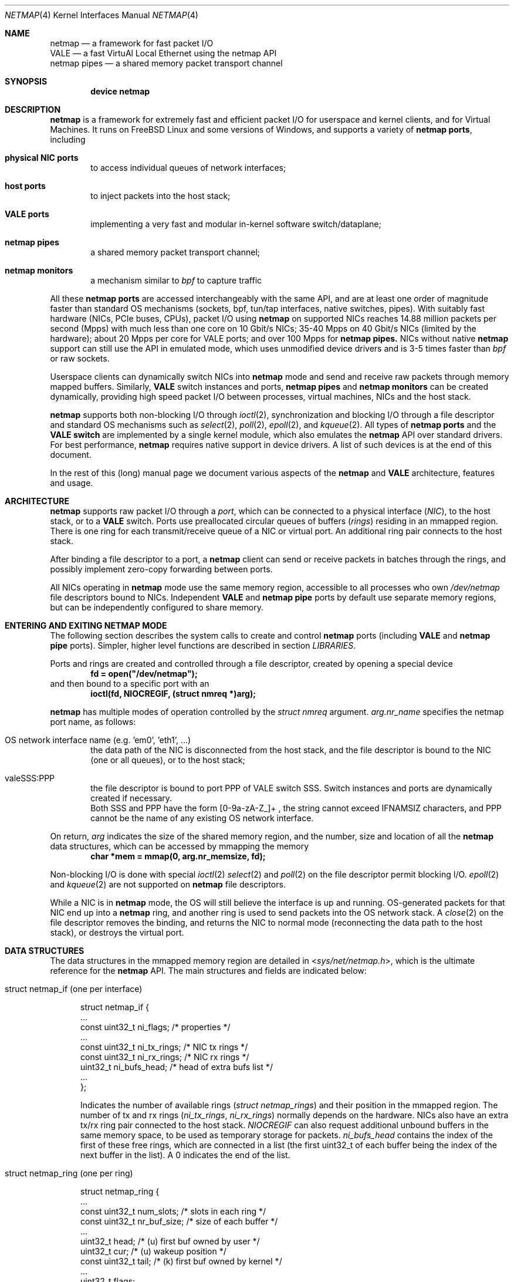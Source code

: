 .\" Copyright (c) 2011-2014 Matteo Landi, Luigi Rizzo, Universita` di Pisa
.\" All rights reserved.
.\"
.\" Redistribution and use in source and binary forms, with or without
.\" modification, are permitted provided that the following conditions
.\" are met:
.\" 1. Redistributions of source code must retain the above copyright
.\"    notice, this list of conditions and the following disclaimer.
.\" 2. Redistributions in binary form must reproduce the above copyright
.\"    notice, this list of conditions and the following disclaimer in the
.\"    documentation and/or other materials provided with the distribution.
.\"
.\" THIS SOFTWARE IS PROVIDED BY THE AUTHOR AND CONTRIBUTORS ``AS IS'' AND
.\" ANY EXPRESS OR IMPLIED WARRANTIES, INCLUDING, BUT NOT LIMITED TO, THE
.\" IMPLIED WARRANTIES OF MERCHANTABILITY AND FITNESS FOR A PARTICULAR PURPOSE
.\" ARE DISCLAIMED.  IN NO EVENT SHALL THE AUTHOR OR CONTRIBUTORS BE LIABLE
.\" FOR ANY DIRECT, INDIRECT, INCIDENTAL, SPECIAL, EXEMPLARY, OR CONSEQUENTIAL
.\" DAMAGES (INCLUDING, BUT NOT LIMITED TO, PROCUREMENT OF SUBSTITUTE GOODS
.\" OR SERVICES; LOSS OF USE, DATA, OR PROFITS; OR BUSINESS INTERRUPTION)
.\" HOWEVER CAUSED AND ON ANY THEORY OF LIABILITY, WHETHER IN CONTRACT, STRICT
.\" LIABILITY, OR TORT (INCLUDING NEGLIGENCE OR OTHERWISE) ARISING IN ANY WAY
.\" OUT OF THE USE OF THIS SOFTWARE, EVEN IF ADVISED OF THE POSSIBILITY OF
.\" SUCH DAMAGE.
.\"
.\" This document is derived in part from the enet man page (enet.4)
.\" distributed with 4.3BSD Unix.
.\"
.\" $FreeBSD$
.\"
.Dd December 14, 2015
.Dt NETMAP 4
.Os
.Sh NAME
.Nm netmap
.Nd a framework for fast packet I/O
.br
.Nm VALE
.Nd a fast VirtuAl Local Ethernet using the netmap API
.br
.Nm netmap pipes
.Nd a shared memory packet transport channel
.Sh SYNOPSIS
.Cd device netmap
.Sh DESCRIPTION
.Nm
is a framework for extremely fast and efficient packet I/O
for userspace and kernel clients, and for Virtual Machines.
It runs on
.Fx
Linux and some versions of Windows, and supports a variety of
.Nm netmap ports ,
including
.Bl -tag -width XXXX
.It Nm physical NIC ports
to access individual queues of network interfaces;
.It Nm host ports
to inject packets into the host stack;
.It Nm VALE ports
implementing a very fast and modular in-kernel software switch/dataplane;
.It Nm netmap pipes
a shared memory packet transport channel;
.It Nm netmap monitors
a mechanism similar to
.Xr bpf
to capture traffic
.El
.Pp
All these
.Nm netmap ports
are accessed interchangeably with the same API,
and are at least one order of magnitude faster than
standard OS mechanisms
(sockets, bpf, tun/tap interfaces, native switches, pipes).
With suitably fast hardware (NICs, PCIe buses, CPUs),
packet I/O using
.Nm
on supported NICs
reaches 14.88 million packets per second (Mpps)
with much less than one core on 10 Gbit/s NICs;
35-40 Mpps on 40 Gbit/s NICs (limited by the hardware);
about 20 Mpps per core for VALE ports;
and over 100 Mpps for
.Nm netmap pipes.
NICs without native
.Nm
support can still use the API in emulated mode,
which uses unmodified device drivers and is 3-5 times faster than
.Xr bpf
or raw sockets.
.Pp
Userspace clients can dynamically switch NICs into
.Nm
mode and send and receive raw packets through
memory mapped buffers.
Similarly,
.Nm VALE
switch instances and ports,
.Nm netmap pipes
and
.Nm netmap monitors
can be created dynamically,
providing high speed packet I/O between processes,
virtual machines, NICs and the host stack.
.Pp
.Nm
supports both non-blocking I/O through
.Xr ioctl 2 ,
synchronization and blocking I/O through a file descriptor
and standard OS mechanisms such as
.Xr select 2 ,
.Xr poll 2 ,
.Xr epoll 2 ,
and
.Xr kqueue 2 .
All types of
.Nm netmap ports
and the
.Nm VALE switch
are implemented by a single kernel module, which also emulates the
.Nm
API over standard drivers.
For best performance,
.Nm
requires native support in device drivers.
A list of such devices is at the end of this document.
.Pp
In the rest of this (long) manual page we document
various aspects of the
.Nm
and
.Nm VALE
architecture, features and usage.
.Sh ARCHITECTURE
.Nm
supports raw packet I/O through a
.Em port ,
which can be connected to a physical interface
.Em ( NIC ) ,
to the host stack,
or to a
.Nm VALE
switch.
Ports use preallocated circular queues of buffers
.Em ( rings )
residing in an mmapped region.
There is one ring for each transmit/receive queue of a
NIC or virtual port.
An additional ring pair connects to the host stack.
.Pp
After binding a file descriptor to a port, a
.Nm
client can send or receive packets in batches through
the rings, and possibly implement zero-copy forwarding
between ports.
.Pp
All NICs operating in
.Nm
mode use the same memory region,
accessible to all processes who own
.Pa /dev/netmap
file descriptors bound to NICs.
Independent
.Nm VALE
and
.Nm netmap pipe
ports
by default use separate memory regions,
but can be independently configured to share memory.
.Sh ENTERING AND EXITING NETMAP MODE
The following section describes the system calls to create
and control
.Nm netmap
ports (including
.Nm VALE
and
.Nm netmap pipe
ports).
Simpler, higher level functions are described in section
.Xr LIBRARIES .
.Pp
Ports and rings are created and controlled through a file descriptor,
created by opening a special device
.Dl fd = open("/dev/netmap");
and then bound to a specific port with an
.Dl ioctl(fd, NIOCREGIF, (struct nmreq *)arg);
.Pp
.Nm
has multiple modes of operation controlled by the
.Vt struct nmreq
argument.
.Va arg.nr_name
specifies the netmap port name, as follows:
.Bl -tag -width XXXX
.It Dv OS network interface name (e.g. 'em0', 'eth1', ... )
the data path of the NIC is disconnected from the host stack,
and the file descriptor is bound to the NIC (one or all queues),
or to the host stack;
.It Dv valeSSS:PPP
the file descriptor is bound to port PPP of VALE switch SSS.
Switch instances and ports are dynamically created if necessary.
.br
Both SSS and PPP have the form [0-9a-zA-Z_]+ , the string
cannot exceed IFNAMSIZ characters, and PPP cannot
be the name of any existing OS network interface.
.El
.Pp
On return,
.Va arg
indicates the size of the shared memory region,
and the number, size and location of all the
.Nm
data structures, which can be accessed by mmapping the memory
.Dl char *mem = mmap(0, arg.nr_memsize, fd);
.Pp
Non-blocking I/O is done with special
.Xr ioctl 2
.Xr select 2
and
.Xr poll 2
on the file descriptor permit blocking I/O.
.Xr epoll 2
and
.Xr kqueue 2
are not supported on
.Nm
file descriptors.
.Pp
While a NIC is in
.Nm
mode, the OS will still believe the interface is up and running.
OS-generated packets for that NIC end up into a
.Nm
ring, and another ring is used to send packets into the OS network stack.
A
.Xr close 2
on the file descriptor removes the binding,
and returns the NIC to normal mode (reconnecting the data path
to the host stack), or destroys the virtual port.
.Sh DATA STRUCTURES
The data structures in the mmapped memory region are detailed in
.In sys/net/netmap.h ,
which is the ultimate reference for the
.Nm
API.
The main structures and fields are indicated below:
.Bl -tag -width XXX
.It Dv struct netmap_if (one per interface)
.Bd -literal
struct netmap_if {
    ...
    const uint32_t   ni_flags;      /* properties              */
    ...
    const uint32_t   ni_tx_rings;   /* NIC tx rings            */
    const uint32_t   ni_rx_rings;   /* NIC rx rings            */
    uint32_t         ni_bufs_head;  /* head of extra bufs list */
    ...
};
.Ed
.Pp
Indicates the number of available rings
.Pa ( struct netmap_rings )
and their position in the mmapped region.
The number of tx and rx rings
.Pa ( ni_tx_rings , ni_rx_rings )
normally depends on the hardware.
NICs also have an extra tx/rx ring pair connected to the host stack.
.Em NIOCREGIF
can also request additional unbound buffers in the same memory space,
to be used as temporary storage for packets.
.Pa ni_bufs_head
contains the index of the first of these free rings,
which are connected in a list (the first uint32_t of each
buffer being the index of the next buffer in the list).
A
.Dv 0
indicates the end of the list.
.It Dv struct netmap_ring (one per ring)
.Bd -literal
struct netmap_ring {
    ...
    const uint32_t num_slots;   /* slots in each ring            */
    const uint32_t nr_buf_size; /* size of each buffer           */
    ...
    uint32_t       head;        /* (u) first buf owned by user   */
    uint32_t       cur;         /* (u) wakeup position           */
    const uint32_t tail;        /* (k) first buf owned by kernel */
    ...
    uint32_t       flags;
    struct timeval ts;          /* (k) time of last rxsync()     */
    ...
    struct netmap_slot slot[0]; /* array of slots                */
}
.Ed
.Pp
Implements transmit and receive rings, with read/write
pointers, metadata and an array of
.Em slots
describing the buffers.
.It Dv struct netmap_slot (one per buffer)
.Bd -literal
struct netmap_slot {
    uint32_t buf_idx;           /* buffer index                 */
    uint16_t len;               /* packet length                */
    uint16_t flags;             /* buf changed, etc.            */
    uint64_t ptr;               /* address for indirect buffers */
};
.Ed
.Pp
Describes a packet buffer, which normally is identified by
an index and resides in the mmapped region.
.It Dv packet buffers
Fixed size (normally 2 KB) packet buffers allocated by the kernel.
.El
.Pp
The offset of the
.Pa struct netmap_if
in the mmapped region is indicated by the
.Pa nr_offset
field in the structure returned by
.Dv NIOCREGIF .
From there, all other objects are reachable through
relative references (offsets or indexes).
Macros and functions in
.In net/netmap_user.h
help converting them into actual pointers:
.Pp
.Dl struct netmap_if  *nifp = NETMAP_IF(mem, arg.nr_offset);
.Dl struct netmap_ring *txr = NETMAP_TXRING(nifp, ring_index);
.Dl struct netmap_ring *rxr = NETMAP_RXRING(nifp, ring_index);
.Pp
.Dl char *buf = NETMAP_BUF(ring, buffer_index);
.Sh RINGS, BUFFERS AND DATA I/O
.Va Rings
are circular queues of packets with three indexes/pointers
.Va ( head , cur , tail ) ;
one slot is always kept empty.
The ring size
.Va ( num_slots )
should not be assumed to be a power of two.
.Pp
.Va head
is the first slot available to userspace;
.br
.Va cur
is the wakeup point:
select/poll will unblock when
.Va tail
passes
.Va cur ;
.br
.Va tail
is the first slot reserved to the kernel.
.Pp
Slot indexes
.Em must
only move forward;
for convenience, the function
.Dl nm_ring_next(ring, index)
returns the next index modulo the ring size.
.Pp
.Va head
and
.Va cur
are only modified by the user program;
.Va tail
is only modified by the kernel.
The kernel only reads/writes the
.Vt struct netmap_ring
slots and buffers
during the execution of a netmap-related system call.
The only exception are slots (and buffers) in the range
.Va tail\  . . . head-1 ,
that are explicitly assigned to the kernel.
.Pp
.Ss TRANSMIT RINGS
On transmit rings, after a
.Nm
system call, slots in the range
.Va head\  . . . tail-1
are available for transmission.
User code should fill the slots sequentially
and advance
.Va head
and
.Va cur
past slots ready to transmit.
.Va cur
may be moved further ahead if the user code needs
more slots before further transmissions (see
.Sx SCATTER GATHER I/O ) .
.Pp
At the next NIOCTXSYNC/select()/poll(),
slots up to
.Va head-1
are pushed to the port, and
.Va tail
may advance if further slots have become available.
Below is an example of the evolution of a TX ring:
.Bd -literal
    after the syscall, slots between cur and tail are (a)vailable
              head=cur   tail
               |          |
               v          v
     TX  [.....aaaaaaaaaaa.............]

    user creates new packets to (T)ransmit
                head=cur tail
                    |     |
                    v     v
     TX  [.....TTTTTaaaaaa.............]

    NIOCTXSYNC/poll()/select() sends packets and reports new slots
                head=cur      tail
                    |          |
                    v          v
     TX  [..........aaaaaaaaaaa........]
.Ed
.Pp
.Fn select
and
.Fn poll
will block if there is no space in the ring, i.e.
.Dl ring->cur == ring->tail
and return when new slots have become available.
.Pp
High speed applications may want to amortize the cost of system calls
by preparing as many packets as possible before issuing them.
.Pp
A transmit ring with pending transmissions has
.Dl ring->head != ring->tail + 1 (modulo the ring size).
The function
.Va int nm_tx_pending(ring)
implements this test.
.Ss RECEIVE RINGS
On receive rings, after a
.Nm
system call, the slots in the range
.Va head\& . . . tail-1
contain received packets.
User code should process them and advance
.Va head
and
.Va cur
past slots it wants to return to the kernel.
.Va cur
may be moved further ahead if the user code wants to
wait for more packets
without returning all the previous slots to the kernel.
.Pp
At the next NIOCRXSYNC/select()/poll(),
slots up to
.Va head-1
are returned to the kernel for further receives, and
.Va tail
may advance to report new incoming packets.
.br
Below is an example of the evolution of an RX ring:
.Bd -literal
    after the syscall, there are some (h)eld and some (R)eceived slots
           head  cur     tail
            |     |       |
            v     v       v
     RX  [..hhhhhhRRRRRRRR..........]

    user advances head and cur, releasing some slots and holding others
               head cur  tail
                 |  |     |
                 v  v     v
     RX  [..*****hhhRRRRRR...........]

    NICRXSYNC/poll()/select() recovers slots and reports new packets
               head cur        tail
                 |  |           |
                 v  v           v
     RX  [.......hhhRRRRRRRRRRRR....]
.Ed
.Sh SLOTS AND PACKET BUFFERS
Normally, packets should be stored in the netmap-allocated buffers
assigned to slots when ports are bound to a file descriptor.
One packet is fully contained in a single buffer.
.Pp
The following flags affect slot and buffer processing:
.Bl -tag -width XXX
.It NS_BUF_CHANGED
.Em must
be used when the
.Va buf_idx
in the slot is changed.
This can be used to implement
zero-copy forwarding, see
.Sx ZERO-COPY FORWARDING .
.It NS_REPORT
reports when this buffer has been transmitted.
Normally,
.Nm
notifies transmit completions in batches, hence signals
can be delayed indefinitely.
This flag helps detect
when packets have been sent and a file descriptor can be closed.
.It NS_FORWARD
When a ring is in 'transparent' mode,
packets marked with this flag are forwarded to the other endpoint
at the next system call, thus restoring (in a selective way)
the connection between a NIC and the host stack.
.It NS_NO_LEARN
tells the forwarding code that the source MAC address for this
packet must not be used in the learning bridge code.
.It NS_INDIRECT
indicates that the packet's payload is in a user-supplied buffer
whose user virtual address is in the 'ptr' field of the slot.
The size can reach 65535 bytes.
.br
This is only supported on the transmit ring of
.Nm VALE
ports, and it helps reducing data copies in the interconnection
of virtual machines.
.It NS_MOREFRAG
indicates that the packet continues with subsequent buffers;
the last buffer in a packet must have the flag clear.
.El
.Sh SCATTER GATHER I/O
Packets can span multiple slots if the
.Va NS_MOREFRAG
flag is set in all but the last slot.
The maximum length of a chain is 64 buffers.
This is normally used with
.Nm VALE
ports when connecting virtual machines, as they generate large
TSO segments that are not split unless they reach a physical device.
.Pp
NOTE: The length field always refers to the individual
fragment; there is no place with the total length of a packet.
.Pp
On receive rings the macro
.Va NS_RFRAGS(slot)
indicates the remaining number of slots for this packet,
including the current one.
Slots with a value greater than 1 also have NS_MOREFRAG set.
.Sh IOCTLS
.Nm
uses two ioctls (NIOCTXSYNC, NIOCRXSYNC)
for non-blocking I/O.
They take no argument.
Two more ioctls (NIOCGINFO, NIOCREGIF) are used
to query and configure ports, with the following argument:
.Bd -literal
struct nmreq {
    char      nr_name[IFNAMSIZ]; /* (i) port name                  */
    uint32_t  nr_version;        /* (i) API version                */
    uint32_t  nr_offset;         /* (o) nifp offset in mmap region */
    uint32_t  nr_memsize;        /* (o) size of the mmap region    */
    uint32_t  nr_tx_slots;       /* (i/o) slots in tx rings        */
    uint32_t  nr_rx_slots;       /* (i/o) slots in rx rings        */
    uint16_t  nr_tx_rings;       /* (i/o) number of tx rings       */
    uint16_t  nr_rx_rings;       /* (i/o) number of rx rings       */
    uint16_t  nr_ringid;         /* (i/o) ring(s) we care about    */
    uint16_t  nr_cmd;            /* (i) special command            */
    uint16_t  nr_arg1;           /* (i/o) extra arguments          */
    uint16_t  nr_arg2;           /* (i/o) extra arguments          */
    uint32_t  nr_arg3;           /* (i/o) extra arguments          */
    uint32_t  nr_flags           /* (i/o) open mode                */
    ...
};
.Ed
.Pp
A file descriptor obtained through
.Pa /dev/netmap
also supports the ioctl supported by network devices, see
.Xr netintro 4 .
.Bl -tag -width XXXX
.It Dv NIOCGINFO
returns EINVAL if the named port does not support netmap.
Otherwise, it returns 0 and (advisory) information
about the port.
Note that all the information below can change before the
interface is actually put in netmap mode.
.Bl -tag -width XX
.It Pa nr_memsize
indicates the size of the
.Nm
memory region.
NICs in
.Nm
mode all share the same memory region,
whereas
.Nm VALE
ports have independent regions for each port.
.It Pa nr_tx_slots , nr_rx_slots
indicate the size of transmit and receive rings.
.It Pa nr_tx_rings , nr_rx_rings
indicate the number of transmit
and receive rings.
Both ring number and sizes may be configured at runtime
using interface-specific functions (e.g.
.Xr ethtool
).
.El
.It Dv NIOCREGIF
binds the port named in
.Va nr_name
to the file descriptor.
For a physical device this also switches it into
.Nm
mode, disconnecting
it from the host stack.
Multiple file descriptors can be bound to the same port,
with proper synchronization left to the user.
.Pp
The recommended way to bind a file descriptor to a port is
to use function
.Va nm_open(..)
(see
.Xr LIBRARIES )
which parses names to access specific port types and
enable features.
In the following we document the main features.
.Pp
.Dv NIOCREGIF can also bind a file descriptor to one endpoint of a
.Em netmap pipe ,
consisting of two netmap ports with a crossover connection.
A netmap pipe share the same memory space of the parent port,
and is meant to enable configuration where a master process acts
as a dispatcher towards slave processes.
.Pp
To enable this function, the
.Pa nr_arg1
field of the structure can be used as a hint to the kernel to
indicate how many pipes we expect to use, and reserve extra space
in the memory region.
.Pp
On return, it gives the same info as NIOCGINFO,
with
.Pa nr_ringid
and
.Pa nr_flags
indicating the identity of the rings controlled through the file
descriptor.
.Pp
.Va nr_flags
.Va nr_ringid
selects which rings are controlled through this file descriptor.
Possible values of
.Pa nr_flags
are indicated below, together with the naming schemes
that application libraries (such as the
.Nm nm_open
indicated below) can use to indicate the specific set of rings.
In the example below, "netmap:foo" is any valid netmap port name.
.Bl -tag -width XXXXX
.It NR_REG_ALL_NIC                         "netmap:foo"
(default) all hardware ring pairs
.It NR_REG_SW            "netmap:foo^"
the ``host rings'', connecting to the host stack.
.It NR_REG_NIC_SW        "netmap:foo+"
all hardware rings and the host rings
.It NR_REG_ONE_NIC       "netmap:foo-i"
only the i-th hardware ring pair, where the number is in
.Pa nr_ringid ;
.It NR_REG_PIPE_MASTER  "netmap:foo{i"
the master side of the netmap pipe whose identifier (i) is in
.Pa nr_ringid ;
.It NR_REG_PIPE_SLAVE   "netmap:foo}i"
the slave side of the netmap pipe whose identifier (i) is in
.Pa nr_ringid .
.Pp
The identifier of a pipe must be thought as part of the pipe name,
and does not need to be sequential.
On return the pipe
will only have a single ring pair with index 0,
irrespective of the value of
.Va i.
.El
.Pp
By default, a
.Xr poll 2
or
.Xr select 2
call pushes out any pending packets on the transmit ring, even if
no write events are specified.
The feature can be disabled by or-ing
.Va NETMAP_NO_TX_POLL
to the value written to
.Va nr_ringid.
When this feature is used,
packets are transmitted only on
.Va ioctl(NIOCTXSYNC)
or select()/poll() are called with a write event (POLLOUT/wfdset) or a full ring.
.Pp
When registering a virtual interface that is dynamically created to a
.Xr vale 4
switch, we can specify the desired number of rings (1 by default,
and currently up to 16) on it using nr_tx_rings and nr_rx_rings fields.
.It Dv NIOCTXSYNC
tells the hardware of new packets to transmit, and updates the
number of slots available for transmission.
.It Dv NIOCRXSYNC
tells the hardware of consumed packets, and asks for newly available
packets.
.El
.Sh SELECT, POLL, EPOLL, KQUEUE.
.Xr select 2
and
.Xr poll 2
on a
.Nm
file descriptor process rings as indicated in
.Sx TRANSMIT RINGS
and
.Sx RECEIVE RINGS ,
respectively when write (POLLOUT) and read (POLLIN) events are requested.
Both block if no slots are available in the ring
.Va ( ring->cur == ring->tail ) .
Depending on the platform,
.Xr epoll 2
and
.Xr kqueue 2
are supported too.
.Pp
Packets in transmit rings are normally pushed out
(and buffers reclaimed) even without
requesting write events.
Passing the
.Dv NETMAP_NO_TX_POLL
flag to
.Em NIOCREGIF
disables this feature.
By default, receive rings are processed only if read
events are requested.
Passing the
.Dv NETMAP_DO_RX_POLL
flag to
.Em NIOCREGIF updates receive rings even without read events.
Note that on epoll and kqueue,
.Dv NETMAP_NO_TX_POLL
and
.Dv NETMAP_DO_RX_POLL
only have an effect when some event is posted for the file descriptor.
.Sh LIBRARIES
The
.Nm
API is supposed to be used directly, both because of its simplicity and
for efficient integration with applications.
.Pp
For convenience, the
.In net/netmap_user.h
header provides a few macros and functions to ease creating
a file descriptor and doing I/O with a
.Nm
port.
These are loosely modeled after the
.Xr pcap 3
API, to ease porting of libpcap-based applications to
.Nm .
To use these extra functions, programs should
.Dl #define NETMAP_WITH_LIBS
before
.Dl #include <net/netmap_user.h>
.Pp
The following functions are available:
.Bl -tag -width XXXXX
.It Va  struct nm_desc * nm_open(const char *ifname, const struct nmreq *req, uint64_t flags, const struct nm_desc *arg)
similar to
.Xr pcap_open ,
binds a file descriptor to a port.
.Bl -tag -width XX
.It Va ifname
is a port name, in the form "netmap:PPP" for a NIC and "valeSSS:PPP" for a
.Nm VALE
port.
.It Va req
provides the initial values for the argument to the NIOCREGIF ioctl.
The nm_flags and nm_ringid values are overwritten by parsing
ifname and flags, and other fields can be overridden through
the other two arguments.
.It Va arg
points to a struct nm_desc containing arguments (e.g. from a previously
open file descriptor) that should override the defaults.
The fields are used as described below
.It Va flags
can be set to a combination of the following flags:
.Va NETMAP_NO_TX_POLL ,
.Va NETMAP_DO_RX_POLL
(copied into nr_ringid);
.Va NM_OPEN_NO_MMAP (if arg points to the same memory region,
avoids the mmap and uses the values from it);
.Va NM_OPEN_IFNAME (ignores ifname and uses the values in arg);
.Va NM_OPEN_ARG1 ,
.Va NM_OPEN_ARG2 ,
.Va NM_OPEN_ARG3 (uses the fields from arg);
.Va NM_OPEN_RING_CFG (uses the ring number and sizes from arg).
.El
.It Va int nm_close(struct nm_desc *d)
closes the file descriptor, unmaps memory, frees resources.
.It Va int nm_inject(struct nm_desc *d, const void *buf, size_t size)
similar to pcap_inject(), pushes a packet to a ring, returns the size
of the packet is successful, or 0 on error;
.It Va int nm_dispatch(struct nm_desc *d, int cnt, nm_cb_t cb, u_char *arg)
similar to pcap_dispatch(), applies a callback to incoming packets
.It Va u_char * nm_nextpkt(struct nm_desc *d, struct nm_pkthdr *hdr)
similar to pcap_next(), fetches the next packet
.El
.Sh SUPPORTED DEVICES
.Nm
natively supports the following devices:
.Pp
On FreeBSD:
.Xr cxgbe 4 ,
.Xr em 4 ,
.Xr igb 4 ,
.Xr ixgbe 4 ,
.Xr ixl 4 ,
.Xr lem 4 ,
.Xr re 4 .
.Pp
On Linux
.Xr e1000 4 ,
.Xr e1000e 4 ,
.Xr i40e 4 ,
.Xr igb 4 ,
.Xr ixgbe 4 ,
.Xr r8169 4 .
.Pp
NICs without native support can still be used in
.Nm
mode through emulation.
Performance is inferior to native netmap
mode but still significantly higher than various raw socket types
(bpf, PF_PACKET, etc.).
Note that for slow devices (such as 1 Gbit/s and slower NICs,
or several 10 Gbit/s NICs whose hardware is unable to sustain line rate),
emulated and native mode will likely have similar or same throughput.
.br
When emulation is in use, packet sniffer programs such as tcpdump
could see received packets before they are diverted by netmap. This behaviour
is not intentional, being just an artifact of the implementation of emulation.
Note that in case the netmap application subsequently moves packets received
from the emulated adapter onto the host RX ring, the sniffer will intercept
those packets again, since the packets are injected to the host stack as they
were received by the network interface.
.Pp
Emulation is also available for devices with native netmap support,
which can be used for testing or performance comparison.
The sysctl variable
.Va dev.netmap.admode
globally controls how netmap mode is implemented.
.Sh SYSCTL VARIABLES AND MODULE PARAMETERS
Some aspect of the operation of
.Nm
are controlled through sysctl variables on FreeBSD
.Em ( dev.netmap.* )
and module parameters on Linux
.Em ( /sys/module/netmap_lin/parameters/* ) :
.Bl -tag -width indent
.It Va dev.netmap.admode: 0
Controls the use of native or emulated adapter mode.
.br
0 uses the best available option;
.br
1 forces native mode and fails if not available;
.br
2 forces emulated hence never fails.
.It Va dev.netmap.generic_ringsize: 1024
Ring size used for emulated netmap mode
.It Va dev.netmap.generic_mit: 100000
Controls interrupt moderation for emulated mode
.It Va dev.netmap.mmap_unreg: 0
.It Va dev.netmap.fwd: 0
Forces NS_FORWARD mode
.It Va dev.netmap.flags: 0
.It Va dev.netmap.txsync_retry: 2
.It Va dev.netmap.no_pendintr: 1
Forces recovery of transmit buffers on system calls
.It Va dev.netmap.mitigate: 1
Propagates interrupt mitigation to user processes
.It Va dev.netmap.no_timestamp: 0
Disables the update of the timestamp in the netmap ring
.It Va dev.netmap.verbose: 0
Verbose kernel messages
.It Va dev.netmap.buf_num: 163840
.It Va dev.netmap.buf_size: 2048
.It Va dev.netmap.ring_num: 200
.It Va dev.netmap.ring_size: 36864
.It Va dev.netmap.if_num: 100
.It Va dev.netmap.if_size: 1024
Sizes and number of objects (netmap_if, netmap_ring, buffers)
for the global memory region.
The only parameter worth modifying is
.Va dev.netmap.buf_num
as it impacts the total amount of memory used by netmap.
.It Va dev.netmap.buf_curr_num: 0
.It Va dev.netmap.buf_curr_size: 0
.It Va dev.netmap.ring_curr_num: 0
.It Va dev.netmap.ring_curr_size: 0
.It Va dev.netmap.if_curr_num: 0
.It Va dev.netmap.if_curr_size: 0
Actual values in use.
.It Va dev.netmap.bridge_batch: 1024
Batch size used when moving packets across a
.Nm VALE
switch.
Values above 64 generally guarantee good
performance.
.El
.Sh SYSTEM CALLS
.Nm
uses
.Xr select 2 ,
.Xr poll 2 ,
.Xr epoll 2
and
.Xr kqueue 2
to wake up processes when significant events occur, and
.Xr mmap 2
to map memory.
.Xr ioctl 2
is used to configure ports and
.Nm VALE switches .
.Pp
Applications may need to create threads and bind them to
specific cores to improve performance, using standard
OS primitives, see
.Xr pthread 3 .
In particular,
.Xr pthread_setaffinity_np 3
may be of use.
.Sh EXAMPLES
.Ss TEST PROGRAMS
.Nm
comes with a few programs that can be used for testing or
simple applications.
See the
.Pa examples/
directory in
.Nm
distributions, or
.Pa tools/tools/netmap/
directory in
.Fx
distributions.
.Pp
.Xr pkt-gen
is a general purpose traffic source/sink.
.Pp
As an example
.Dl pkt-gen -i ix0 -f tx -l 60
can generate an infinite stream of minimum size packets, and
.Dl pkt-gen -i ix0 -f rx
is a traffic sink.
Both print traffic statistics, to help monitor
how the system performs.
.Pp
.Xr pkt-gen
has many options can be uses to set packet sizes, addresses,
rates, and use multiple send/receive threads and cores.
.Pp
.Xr bridge
is another test program which interconnects two
.Nm
ports.
It can be used for zero-copy forwarding between
interfaces, as in
.Dl bridge -i ix0 -i ix1
or even connect the NIC to the host stack using netmap
.Dl bridge -i ix0 -i ix0
.Ss USING THE NATIVE API
The following code implements a traffic generator
.Pp
.Bd -literal -compact
#include <net/netmap_user.h>
\&...
void sender(void)
{
    struct netmap_if *nifp;
    struct netmap_ring *ring;
    struct nmreq nmr;
    struct pollfd fds;

    fd = open("/dev/netmap", O_RDWR);
    bzero(&nmr, sizeof(nmr));
    strcpy(nmr.nr_name, "ix0");
    nmr.nm_version = NETMAP_API;
    ioctl(fd, NIOCREGIF, &nmr);
    p = mmap(0, nmr.nr_memsize, fd);
    nifp = NETMAP_IF(p, nmr.nr_offset);
    ring = NETMAP_TXRING(nifp, 0);
    fds.fd = fd;
    fds.events = POLLOUT;
    for (;;) {
	poll(&fds, 1, -1);
	while (!nm_ring_empty(ring)) {
	    i = ring->cur;
	    buf = NETMAP_BUF(ring, ring->slot[i].buf_index);
	    ... prepare packet in buf ...
	    ring->slot[i].len = ... packet length ...
	    ring->head = ring->cur = nm_ring_next(ring, i);
	}
    }
}
.Ed
.Ss HELPER FUNCTIONS
A simple receiver can be implemented using the helper functions
.Bd -literal -compact
#define NETMAP_WITH_LIBS
#include <net/netmap_user.h>
\&...
void receiver(void)
{
    struct nm_desc *d;
    struct pollfd fds;
    u_char *buf;
    struct nm_pkthdr h;
    ...
    d = nm_open("netmap:ix0", NULL, 0, 0);
    fds.fd = NETMAP_FD(d);
    fds.events = POLLIN;
    for (;;) {
	poll(&fds, 1, -1);
        while ( (buf = nm_nextpkt(d, &h)) )
	    consume_pkt(buf, h.len);
    }
    nm_close(d);
}
.Ed
.Ss ZERO-COPY FORWARDING
Since physical interfaces share the same memory region,
it is possible to do packet forwarding between ports
swapping buffers.
The buffer from the transmit ring is used
to replenish the receive ring:
.Bd -literal -compact
    uint32_t tmp;
    struct netmap_slot *src, *dst;
    ...
    src = &src_ring->slot[rxr->cur];
    dst = &dst_ring->slot[txr->cur];
    tmp = dst->buf_idx;
    dst->buf_idx = src->buf_idx;
    dst->len = src->len;
    dst->flags = NS_BUF_CHANGED;
    src->buf_idx = tmp;
    src->flags = NS_BUF_CHANGED;
    rxr->head = rxr->cur = nm_ring_next(rxr, rxr->cur);
    txr->head = txr->cur = nm_ring_next(txr, txr->cur);
    ...
.Ed
.Ss ACCESSING THE HOST STACK
The host stack is for all practical purposes just a regular ring pair,
which you can access with the netmap API (e.g. with
.Dl nm_open("netmap:eth0^", ... ) ;
All packets that the host would send to an interface in
.Nm
mode end up into the RX ring, whereas all packets queued to the
TX ring are send up to the host stack.
.Ss VALE SWITCH
A simple way to test the performance of a
.Nm VALE
switch is to attach a sender and a receiver to it,
e.g. running the following in two different terminals:
.Dl pkt-gen -i vale1:a -f rx # receiver
.Dl pkt-gen -i vale1:b -f tx # sender
The same example can be used to test netmap pipes, by simply
changing port names, e.g.
.Dl pkt-gen -i vale2:x{3 -f rx # receiver on the master side
.Dl pkt-gen -i vale2:x}3 -f tx # sender on the slave side
.Pp
The following command attaches an interface and the host stack
to a switch:
.Dl vale-ctl -h vale2:em0
Other
.Nm
clients attached to the same switch can now communicate
with the network card or the host.
.Sh SEE ALSO
.Pa http://info.iet.unipi.it/~luigi/netmap/
.Pp
Luigi Rizzo, Revisiting network I/O APIs: the netmap framework,
Communications of the ACM, 55 (3), pp.45-51, March 2012
.Pp
Luigi Rizzo, netmap: a novel framework for fast packet I/O,
Usenix ATC'12, June 2012, Boston
.Pp
Luigi Rizzo, Giuseppe Lettieri,
VALE, a switched ethernet for virtual machines,
ACM CoNEXT'12, December 2012, Nice
.Pp
Luigi Rizzo, Giuseppe Lettieri, Vincenzo Maffione,
Speeding up packet I/O in virtual machines,
ACM/IEEE ANCS'13, October 2013, San Jose
.Sh AUTHORS
.An -nosplit
The
.Nm
framework has been originally designed and implemented at the
Universita` di Pisa in 2011 by
.An Luigi Rizzo ,
and further extended with help from
.An Matteo Landi ,
.An Gaetano Catalli ,
.An Giuseppe Lettieri ,
and
.An Vincenzo Maffione .
.Pp
.Nm
and
.Nm VALE
have been funded by the European Commission within FP7 Projects
CHANGE (257422) and OPENLAB (287581).
.Sh CAVEATS
No matter how fast the CPU and OS are,
achieving line rate on 10G and faster interfaces
requires hardware with sufficient performance.
Several NICs are unable to sustain line rate with
small packet sizes.
Insufficient PCIe or memory bandwidth
can also cause reduced performance.
.Pp
Another frequent reason for low performance is the use
of flow control on the link: a slow receiver can limit
the transmit speed.
Be sure to disable flow control when running high
speed experiments.
.Ss SPECIAL NIC FEATURES
.Nm
is orthogonal to some NIC features such as
multiqueue, schedulers, packet filters.
.Pp
Multiple transmit and receive rings are supported natively
and can be configured with ordinary OS tools,
such as
.Xr ethtool
or
device-specific sysctl variables.
The same goes for Receive Packet Steering (RPS)
and filtering of incoming traffic.
.Pp
.Nm
.Em does not use
features such as
.Em checksum offloading , TCP segmentation offloading ,
.Em encryption , VLAN encapsulation/decapsulation ,
etc.
When using netmap to exchange packets with the host stack,
make sure to disable these features.
